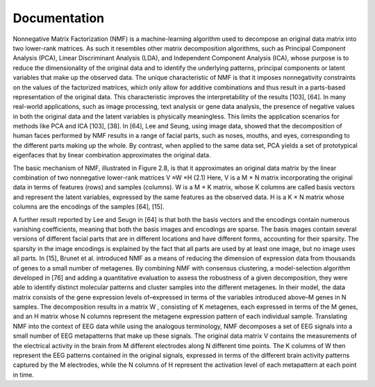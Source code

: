 .. module:: spidet

.. _documentation:

=============
Documentation
=============

Nonnegative Matrix Factorization (NMF) is a machine-learning algorithm used to decompose an original
data matrix into two lower-rank matrices. As such it resembles other matrix decomposition algorithms,
such as Principal Component Analysis (PCA), Linear Discriminant Analysis (LDA), and Independent
Component Analysis (ICA), whose purpose is to reduce the dimensionality of the original data and to
identify the underlying patterns, principal components or latent variables that make up the observed data.
The unique characteristic of NMF is that it imposes nonnegativity constraints on the values of the factorized
matrices, which only allow for additive combinations and thus result in a parts-based representation of the
original data. This characteristic improves the interpretability of the results [103], [64]. In many real-world
applications, such as image processing, text analysis or gene data analysis, the presence of negative values
in both the original data and the latent variables is physically meaningless. This limits the application
scenarios for methods like PCA and ICA [103], [38]. In [64], Lee and Seung, using image data, showed
that the decomposition of human faces performed by NMF results in a range of facial parts, such as noses,
mouths, and eyes, corresponding to the different parts making up the whole. By contrast, when applied to
the same data set, PCA yields a set of prototypical eigenfaces that by linear combination approximates the
original data.

The basic mechanism of NMF, illustrated in Figure 2.8, is that it approximates an original data matrix
by the linear combination of two nonnegative lower-rank matrices
V ≈W ×H
(2.1)
Here, V is a M × N matrix incorporating the original data in terms of features (rows) and samples
(columns). W is a M × K matrix, whose K columns are called basis vectors and represent the latent
variables, expressed by the same features as the observed data. H is a K × N matrix whose columns are
the encodings of the samples [64], [15].

A further result reported by Lee and Seugn in [64] is that both the basis vectors and the encodings
contain numerous vanishing coefficients, meaning that both the basis images and encodings are sparse.
The basis images contain several versions of different facial parts that are in different locations and have
different forms, accounting for their sparsity. The sparsity in the image encodings is explained by the fact
that all parts are used by at least one image, but no image uses all parts.
In [15], Brunet et al. introduced NMF as a means of reducing the dimension of expression data from
thousands of genes to a small number of metagenes. By combining NMF with consensus clustering, a
model-selection algorithm developed in [76] and adding a quantitative evaluation to assess the robustness
of a given decomposition, they were able to identify distinct molecular patterns and cluster samples into
the different metagenes. In their model, the data matrix consists of the gene expression levels of–expressed
in terms of the variables introduced above–M genes in N samples. The decomposition results in a matrix
W , consisting of K metagenes, each expressed in terms of the M genes, and an H matrix whose N
columns represent the metagene expression pattern of each individual sample. Translating NMF into the
context of EEG data while using the analogous terminology, NMF decomposes a set of EEG signals into a
small number of EEG metapatterns that make up these signals. The original data matrix V contains the
measurements of the electrical activity in the brain from M different electrodes along N different time
points. The K columns of W then represent the EEG patterns contained in the original signals, expressed
in terms of the different brain activity patterns captured by the M electrodes, while the N columns of H
represent the activation level of each metapattern at each point in time.

